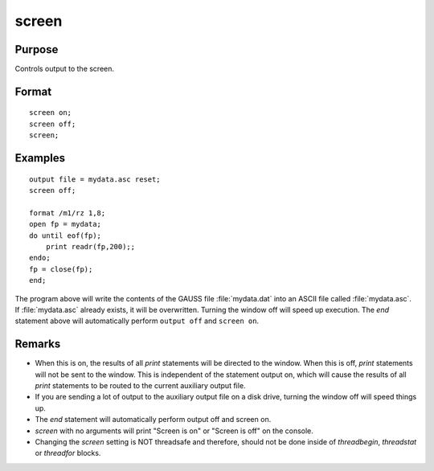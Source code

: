
screen
==============================================

Purpose
----------------

Controls output to the screen.

.. _screen:
.. index:: screen

Format
----------------

::

    screen on;
    screen off; 
    screen;

Examples
----------------

::

    output file = mydata.asc reset;
    screen off;
    
    format /m1/rz 1,8;
    open fp = mydata;
    do until eof(fp);
        print readr(fp,200);;
    endo;
    fp = close(fp);
    end;

The program above will write the contents of the GAUSS file
:file:`mydata.dat` into an ASCII file called :file:`mydata.asc`. If :file:`mydata.asc`
already exists, it will be overwritten. Turning the window 
off will speed up execution. The `end` statement
above will automatically perform ``output off`` and ``screen on``.

Remarks
-------

-  When this is on, the results of all `print` statements will be directed
   to the window. When this is off, `print` statements will not be sent to
   the window. This is independent of the statement output on, which
   will cause the results of all `print` statements to be routed to the
   current auxiliary output file.
-  If you are sending a lot of output to the auxiliary output file on a
   disk drive, turning the window off will speed things up.
-  The `end` statement will automatically perform output off and screen
   on.
-  `screen` with no arguments will print "Screen is on" or "Screen is off"
   on the console.
-  Changing the `screen` setting is NOT threadsafe and therefore, should
   not be done inside of `threadbegin`, `threadstat` or `threadfor` blocks.


.. seealso:: Functions `output`, `end`, `new`

